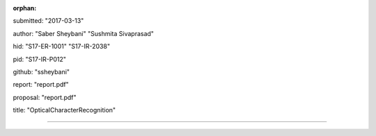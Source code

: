 :orphan:

submitted: "2017-03-13"

author: "Saber Sheybani" "Sushmita Sivaprasad" 
        
hid: "S17-ER-1001" "S17-IR-2038"

pid: "S17-IR-P012"

github: "ssheybani"

report: "report.pdf"

proposal: "report.pdf"

title: "OpticalCharacterRecognition"

--------------------------------------------------------------------------------

